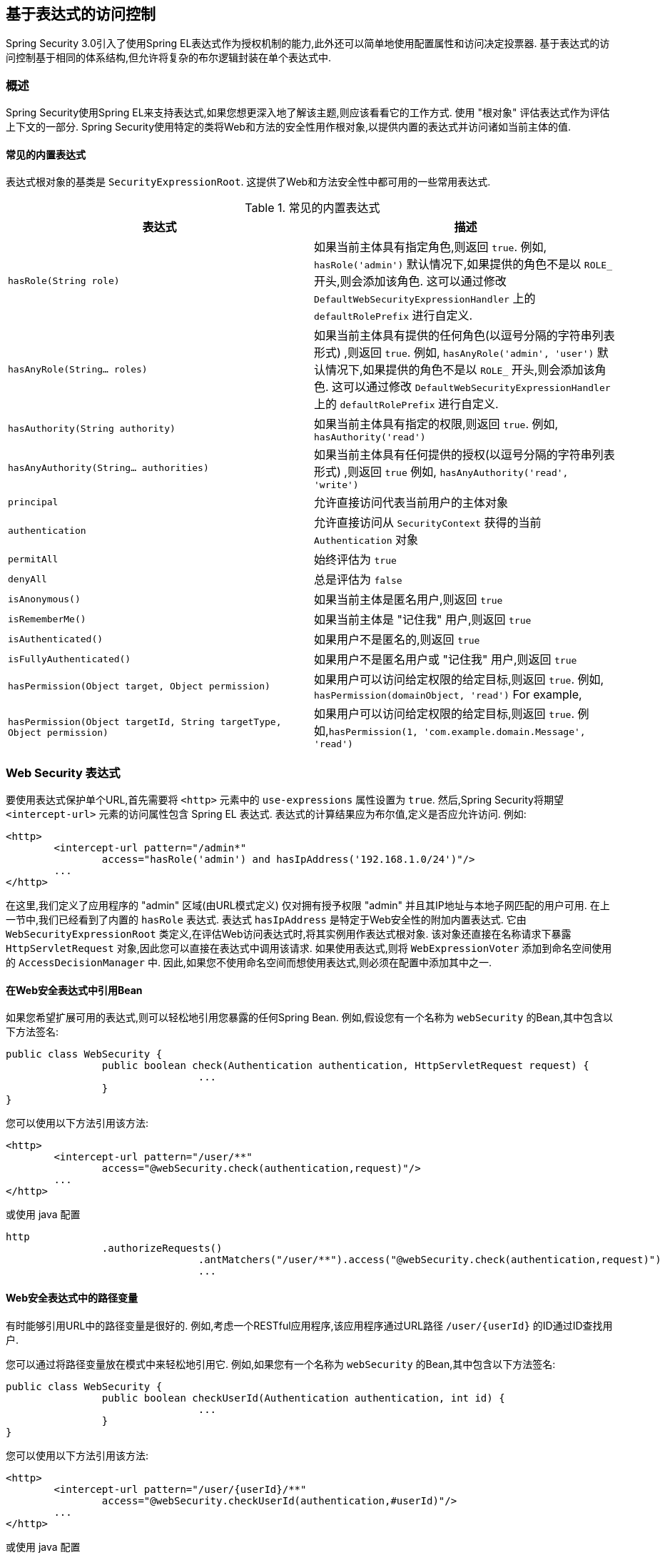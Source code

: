 
[[el-access]]
== 基于表达式的访问控制
Spring Security 3.0引入了使用Spring EL表达式作为授权机制的能力,此外还可以简单地使用配置属性和访问决定投票器.  基于表达式的访问控制基于相同的体系结构,但允许将复杂的布尔逻辑封装在单个表达式中.


=== 概述
Spring Security使用Spring EL来支持表达式,如果您想更深入地了解该主题,则应该看看它的工作方式.  使用 "根对象" 评估表达式作为评估上下文的一部分.  Spring Security使用特定的类将Web和方法的安全性用作根对象,以提供内置的表达式并访问诸如当前主体的值.


[[el-common-built-in]]
==== 常见的内置表达式
表达式根对象的基类是 `SecurityExpressionRoot`.  这提供了Web和方法安全性中都可用的一些常用表达式.

[[common-expressions]]
.常见的内置表达式
|===
| 表达式 | 描述

| `hasRole(String role)`
| 如果当前主体具有指定角色,则返回 `true`.
例如, `hasRole('admin')`
默认情况下,如果提供的角色不是以 `ROLE_` 开头,则会添加该角色.  这可以通过修改 `DefaultWebSecurityExpressionHandler` 上的 `defaultRolePrefix` 进行自定义.

| `hasAnyRole(String... roles)`
| 如果当前主体具有提供的任何角色(以逗号分隔的字符串列表形式) ,则返回 `true`.
例如, `hasAnyRole('admin', 'user')`
默认情况下,如果提供的角色不是以 `ROLE_` 开头,则会添加该角色.  这可以通过修改 `DefaultWebSecurityExpressionHandler` 上的 `defaultRolePrefix` 进行自定义.

| `hasAuthority(String authority)`
| 如果当前主体具有指定的权限,则返回 `true`.
例如, `hasAuthority('read')`

| `hasAnyAuthority(String... authorities)`
| 如果当前主体具有任何提供的授权(以逗号分隔的字符串列表形式) ,则返回 `true`
例如, `hasAnyAuthority('read', 'write')`

| `principal`
| 允许直接访问代表当前用户的主体对象

| `authentication`
| 允许直接访问从 `SecurityContext` 获得的当前 `Authentication` 对象

| `permitAll`
| 始终评估为 `true`

| `denyAll`
| 总是评估为 `false`

| `isAnonymous()`
| 如果当前主体是匿名用户,则返回 `true`

| `isRememberMe()`
| 如果当前主体是 "记住我" 用户,则返回 `true`

| `isAuthenticated()`
| 如果用户不是匿名的,则返回 `true`

| `isFullyAuthenticated()`
| 如果用户不是匿名用户或 "记住我" 用户,则返回 `true`

| `hasPermission(Object target, Object permission)`
| 如果用户可以访问给定权限的给定目标,则返回 `true`.  例如, `hasPermission(domainObject, 'read')`
For example,

| `hasPermission(Object targetId, String targetType, Object permission)`
| 如果用户可以访问给定权限的给定目标,则返回 `true`.  例如,`hasPermission(1, 'com.example.domain.Message', 'read')`
|===



[[el-access-web]]
=== Web Security 表达式
要使用表达式保护单个URL,首先需要将 `<http>` 元素中的 `use-expressions` 属性设置为 `true`.  然后,Spring Security将期望 `<intercept-url>` 元素的访问属性包含 Spring EL 表达式.  表达式的计算结果应为布尔值,定义是否应允许访问.  例如:

[source,xml]
----

<http>
	<intercept-url pattern="/admin*"
		access="hasRole('admin') and hasIpAddress('192.168.1.0/24')"/>
	...
</http>

----

在这里,我们定义了应用程序的 "admin" 区域(由URL模式定义) 仅对拥有授予权限 "admin" 并且其IP地址与本地子网匹配的用户可用.  在上一节中,我们已经看到了内置的 `hasRole` 表达式.  表达式 `hasIpAddress` 是特定于Web安全性的附加内置表达式.
它由 `WebSecurityExpressionRoot` 类定义,在评估Web访问表达式时,将其实例用作表达式根对象.  该对象还直接在名称请求下暴露 `HttpServletRequest` 对象,因此您可以直接在表达式中调用该请求.  如果使用表达式,则将 `WebExpressionVoter` 添加到命名空间使用的 `AccessDecisionManager` 中.  因此,如果您不使用命名空间而想使用表达式,则必须在配置中添加其中之一.

[[el-access-web-beans]]
==== 在Web安全表达式中引用Bean

如果您希望扩展可用的表达式,则可以轻松地引用您暴露的任何Spring Bean.  例如,假设您有一个名称为 `webSecurity` 的Bean,其中包含以下方法签名:

[source,java]
----
public class WebSecurity {
		public boolean check(Authentication authentication, HttpServletRequest request) {
				...
		}
}
----

您可以使用以下方法引用该方法:

[source,xml]
----
<http>
	<intercept-url pattern="/user/**"
		access="@webSecurity.check(authentication,request)"/>
	...
</http>
----

或使用 java 配置


[source,java]
----
http
		.authorizeRequests()
				.antMatchers("/user/**").access("@webSecurity.check(authentication,request)")
				...
----

[[el-access-web-path-variables]]
==== Web安全表达式中的路径变量

有时能够引用URL中的路径变量是很好的.  例如,考虑一个RESTful应用程序,该应用程序通过URL路径  `+/user/{userId}+` 的ID通过ID查找用户.

您可以通过将路径变量放在模式中来轻松地引用它.  例如,如果您有一个名称为 `webSecurity` 的Bean,其中包含以下方法签名:

[source,java]
----
public class WebSecurity {
		public boolean checkUserId(Authentication authentication, int id) {
				...
		}
}
----

您可以使用以下方法引用该方法:

[source,xml]
----
<http>
	<intercept-url pattern="/user/{userId}/**"
		access="@webSecurity.checkUserId(authentication,#userId)"/>
	...
</http>
----

或使用 java 配置

[source,java]
----
http
	.authorizeRequests(authorizeRequests ->
	    authorizeRequests
			.antMatchers("/user/{userId}/**").access("@webSecurity.checkUserId(authentication,#userId)")
			...
	);
----

在这两种配置中,匹配的URL会将路径变量传递(并将其转换) 为checkUserId方法.  例如,如果URL为 `/user/123/resource`,则传入的ID为 `123`.

=== 方法安全性表达式

方法安全性比简单的允许或拒绝规则要复杂一些.  为了提供对表达式使用的全面支持,Spring Security 3.0引入了一些新的注解.

[[el-pre-post-annotations]]
==== @Pre 和 @Post 注解
有四个注解支持表达式属性,以允许调用前和调用后的授权检查,还支持过滤提交的集合参数或返回值.  它们是 `@PreAuthorize`,`@PreFilter`,`@PostAuthorize` 和 `@PostFilter`.  通过 `global-method-security` 命名空间元素启用它们的使用:

[source,xml]
----
<global-method-security pre-post-annotations="enabled"/>
----

===== 使用 `@PreAuthorize` 和 `@PostAuthorize` 的访问控制
最明显有用的注解是 `@PreAuthorize`,它决定是否可以实际调用方法.
例如(来自 "Contacts" 示例应用程序)

[source,java]
----
@PreAuthorize("hasRole('USER')")
public void create(Contact contact);
----

这意味着只有角色为 "ROLE_USER" 的用户才能访问.  显然,使用传统配置和所需角色的简单配置属性可以轻松实现同一目标.  但是关于:

[source,java]
----
@PreAuthorize("hasPermission(#contact, 'admin')")
public void deletePermission(Contact contact, Sid recipient, Permission permission);
----

在这里,我们实际上是使用方法参数作为表达式的一部分,以确定当前用户是否具有给定联系人的 "admin" 权限.  内置的 `hasPermission()` 表达式通过应用程序上下文链接到Spring Security ACL模块,<<el-permission-evaluator,如下所示>>.  您可以按名称作为表达式变量访问任何方法参数.

Spring Security可以通过多种方式来解析方法参数.  Spring Security使用 `DefaultSecurityParameterNameDiscoverer` 发现参数名称.  默认情况下,将对整个方法尝试以下选项.

* I如果Spring Security的 `@P` 注解出现在方法的单个参数上,则将使用该值.  这对于使用JDK 8之前的JDK编译的接口非常有用,该接口不包含有关参数名称的任何信息.  例如:

+

[source,java]
----
import org.springframework.security.access.method.P;

...

@PreAuthorize("#c.name == authentication.name")
public void doSomething(@P("c") Contact contact);
----

+

在后台使用 `AnnotationParameterNameDiscoverer` 实现此用法,可以对它进行自定义以支持任何指定注解的 `value` 属性.

* 如果该方法的至少一个参数上存在Spring Data的 `@Param` 注解,则将使用该值.  这对于使用JDK 8之前的JDK编译的接口非常有用,该接口不包含有关参数名称的任何信息.  例如:

+

[source,java]
----
import org.springframework.data.repository.query.Param;

...

@PreAuthorize("#n == authentication.name")
Contact findContactByName(@Param("n") String name);
----

+

在后台使用 `AnnotationParameterNameDiscoverer` 实现此用法,可以对它进行自定义以支持任何指定注解的 `value` 属性.

* 如果使用JDK 8和-parameters参数来编译源代码,并且使用Spring 4+,那么将使用标准JDK反射API来发现参数名称.
这适用于类和接口.

* 最后,如果代码是使用调试符号编译的,则将使用调试符号发现参数名称.  这对于接口不起作用,因为它们没有有关参数名称的调试信息.  对于接口,必须使用注解或JDK 8方法.

.[[el-pre-post-annotations-spel]]
--
表达式中提供了任何Spring-EL功能,因此您也可以访问参数的属性.  例如,如果您想要一种特定的方法仅允许访问其用户名与联系人的用户名匹配的用户,则可以编写
--

[source,java]
----
@PreAuthorize("#contact.name == authentication.name")
public void doSomething(Contact contact);
----

在这里,我们访问另一个内置表达式 `authentication`,这是存储在安全上下文中的 `Authentication`.  您也可以使用表达式 "principal" 直接访问其 `principal` 属性.  该值通常是 `UserDetails` 实例,因此您可以使用诸如 `principal.username` 或 `principal.enabled` 之类的表达式.

.[[el-pre-post-annotations-post]]
--
不太常见的是,您可能希望在调用该方法之后执行访问控制检查.  这可以使用 `@PostAuthorize` 注解来实现.  要从方法访问返回值,请在表达式中使用内置名称 `returnObject`.
--

===== 使用 @PreFilter 和 @PostFilter 过滤器
您可能已经知道,Spring Security支持集合和数组的过滤,现在可以使用表达式来实现.  这通常在方法的返回值上执行.  例如:

[source,java]
----
@PreAuthorize("hasRole('USER')")
@PostFilter("hasPermission(filterObject, 'read') or hasPermission(filterObject, 'admin')")
public List<Contact> getAll();
----

当使用 `@PostFilter` 注解时,Spring Security迭代返回的集合,并删除提供的表达式为 `false` 的所有元素.  名称 `filterObject` 引用集合中的当前对象.
您也可以使用 `@PreFilter` 进行方法调用之前的过滤,尽管这种要求不太常见.  语法是一样的,但是如果有多个参数是集合类型,则必须使用此注解的 `filterTarget` 属性按名称选择一个.

请注意,过滤显然不能替代调整数据检索查询.  如果要过滤大型集合并删除许多条目,则效率可能很低.


[[el-method-built-in]]
==== 内置表达式
有一些特定于方法安全性的内置表达式,我们已经在上面使用过.  `filterTarget` 和 `returnValue` 值很简单,但是使用 `hasPermission()` 表达式需要仔细观察.


[[el-permission-evaluator]]
===== PermissionEvaluator 接口
`hasPermission()` 表达式委托给 `PermissionEvaluator` 的实例.  它旨在在表达式系统和Spring Security的ACL系统之间架起桥梁,使您可以基于抽象权限在域对象上指定授权约束.  它对ACL模块没有明确的依赖,因此如果需要,您可以将其换成其他实现.  该接口有两种方法:

[source,java]
----
boolean hasPermission(Authentication authentication, Object targetDomainObject,
							Object permission);

boolean hasPermission(Authentication authentication, Serializable targetId,
							String targetType, Object permission);
----

它直接映射到表达式的可用版本,但不提供第一个参数(`Authentication` 对象) .  第一种方法用于已经控制访问的域对象已经加载的情况.  如果当前用户对该对象具有给定的权限,则expression将返回 `true`.
第二种版本用于未加载对象但已知其标识符的情况.  还需要域对象的抽象 "type" 说明符,以允许加载正确的ACL权限.  传统上,这是对象的Java类,但是不必与对象的权限加载方式一致.

要使用 `hasPermission()` 表达式,必须在应用程序上下文中显式配置 `PermissionEvaluator`.  看起来像这样:

[source,xml]
----
<security:global-method-security pre-post-annotations="enabled">
<security:expression-handler ref="expressionHandler"/>
</security:global-method-security>

<bean id="expressionHandler" class=
"org.springframework.security.access.expression.method.DefaultMethodSecurityExpressionHandler">
	<property name="permissionEvaluator" ref="myPermissionEvaluator"/>
</bean>
----

其中 `myPermissionEvaluator` 是实现 `PermissionEvaluator` 的bean.  通常,这将是来自ACL模块(称为 `AclPermissionEvaluator`) 的实现.  有关更多详细信息,请参见 "联系人" 示例应用程序配置.

===== 方法安全性元注解

您可以使用元注解来保证方法的安全性,以使代码更具可读性.  如果发现在整个代码库中重复相同的复杂表达式,这将特别方便.  例如,考虑以下内容:

[source,java]
----
@PreAuthorize("#contact.name == authentication.name")
----

无需在所有地方重复此操作,我们可以创建可以使用的元注解.

[source,java]
----
@Retention(RetentionPolicy.RUNTIME)
@PreAuthorize("#contact.name == authentication.name")
public @interface ContactPermission {}
----

元注解可以用于任何Spring Security方法安全注解.  为了保持符合规范,JSR-250注解不支持元注解.

